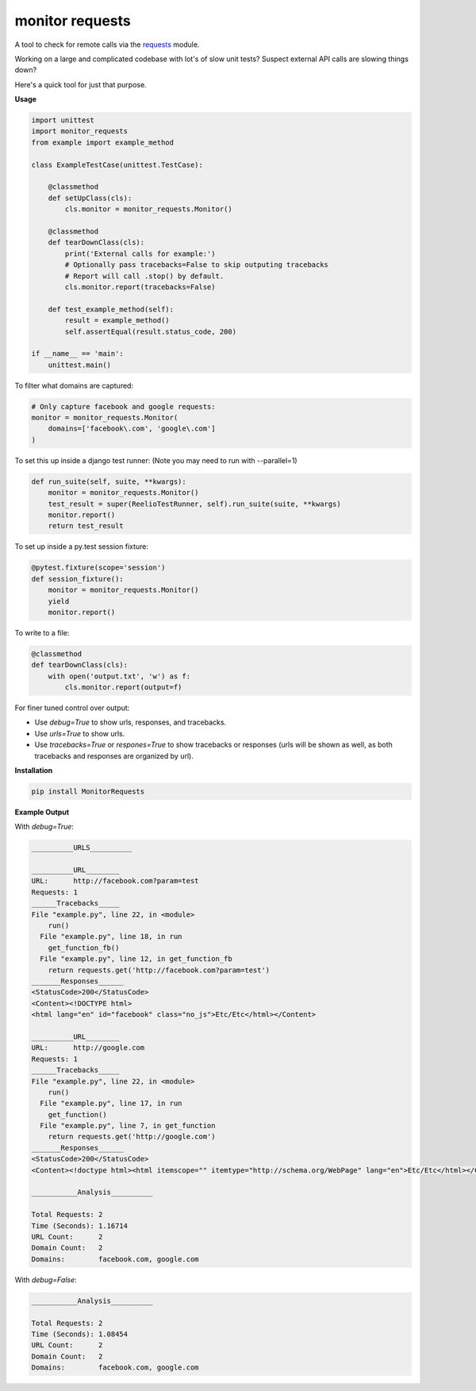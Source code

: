 monitor requests
================

|Build Status| |PyPI|

A tool to check for remote calls via the `requests`_ module.

Working on a large and complicated codebase with lot's of slow unit tests?
Suspect external API calls are slowing things down?

Here's a quick tool for just that purpose.

**Usage**

.. code:: python

    import unittest
    import monitor_requests
    from example import example_method

    class ExampleTestCase(unittest.TestCase):

        @classmethod
        def setUpClass(cls):
            cls.monitor = monitor_requests.Monitor()

        @classmethod
        def tearDownClass(cls):
            print('External calls for example:')
            # Optionally pass tracebacks=False to skip outputing tracebacks
            # Report will call .stop() by default.
            cls.monitor.report(tracebacks=False)

        def test_example_method(self):
            result = example_method()
            self.assertEqual(result.status_code, 200)

    if __name__ == 'main':
        unittest.main()


To filter what domains are captured:

.. code:: python

    # Only capture facebook and google requests:
    monitor = monitor_requests.Monitor(
        domains=['facebook\.com', 'google\.com']
    )

To set this up inside a django test runner:
(Note you may need to run with --parallel=1)

.. code:: python

    def run_suite(self, suite, **kwargs):
        monitor = monitor_requests.Monitor()
        test_result = super(ReelioTestRunner, self).run_suite(suite, **kwargs)
        monitor.report()
        return test_result

To set up inside a py.test session fixture:

.. code:: python

    @pytest.fixture(scope='session')
    def session_fixture():
        monitor = monitor_requests.Monitor()
        yield
        monitor.report()

To write to a file:

.. code:: python

        @classmethod
        def tearDownClass(cls):
            with open('output.txt', 'w') as f:
                cls.monitor.report(output=f)

For finer tuned control over output:

* Use `debug=True` to show urls, responses, and tracebacks.
* Use `urls=True` to show urls.
* Use `tracebacks=True` or `respones=True` to show tracebacks or responses (urls will be shown as well, as both tracebacks and responses are organized by url).

**Installation**

.. code:: bash
    
    pip install MonitorRequests

**Example Output**

With `debug=True`:


.. code:: text

    __________URLS__________

    __________URL________
    URL:      http://facebook.com?param=test
    Requests: 1
    ______Tracebacks_____
    File "example.py", line 22, in <module>
        run()
      File "example.py", line 18, in run
        get_function_fb()
      File "example.py", line 12, in get_function_fb
        return requests.get('http://facebook.com?param=test')
    _______Responses______
    <StatusCode>200</StatusCode>
    <Content><!DOCTYPE html>
    <html lang="en" id="facebook" class="no_js">Etc/Etc</html></Content>

    __________URL________
    URL:      http://google.com
    Requests: 1
    ______Tracebacks_____
    File "example.py", line 22, in <module>
        run()
      File "example.py", line 17, in run
        get_function()
      File "example.py", line 7, in get_function
        return requests.get('http://google.com')
    _______Responses______
    <StatusCode>200</StatusCode>
    <Content><!doctype html><html itemscope="" itemtype="http://schema.org/WebPage" lang="en">Etc/Etc</html></Content>

    ___________Analysis__________

    Total Requests: 2
    Time (Seconds): 1.16714
    URL Count:      2
    Domain Count:   2
    Domains:        facebook.com, google.com
    
With `debug=False`:


.. code:: text

    ___________Analysis__________

    Total Requests: 2
    Time (Seconds): 1.08454
    URL Count:      2
    Domain Count:   2
    Domains:        facebook.com, google.com


.. _requests: https://github.com/requests/requests
.. |Build Status| image:: https://travis-ci.org/danpozmanter/monitor_requests.svg?branch=master
   :target: https://travis-ci.org/danpozmanter/monitor_requests
.. |PyPI| image:: https://img.shields.io/pypi/v/MonitorRequests.svg
   :target: https://pypi.python.org/pypi/MonitorRequests/
